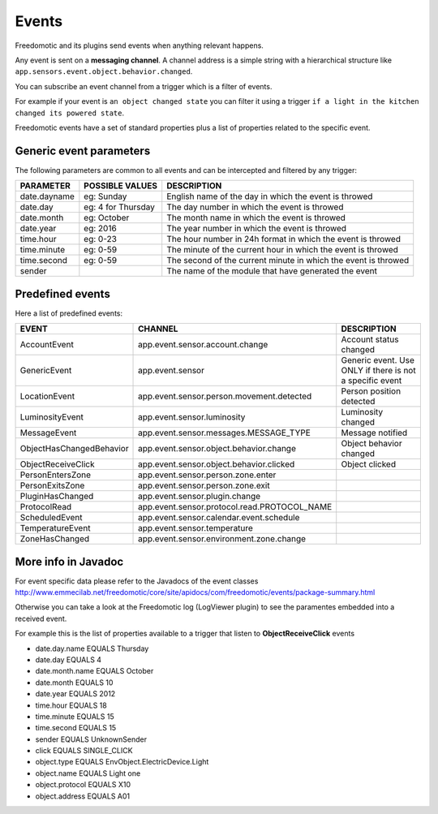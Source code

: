 
Events
======

Freedomotic and its plugins send events when anything relevant happens.

Any event is sent on a **messaging channel**. A channel address is a simple
string with a hierarchical structure like ``app.sensors.event.object.behavior.changed``. 

You can subscribe an event channel from a trigger which is a filter of events. 

For example if your event is ``an object changed state`` you can filter it using a trigger ``if
a light in the kitchen changed its powered state``. 

Freedomotic events have a set of standard properties plus a list of properties related to
the specific event.

Generic event parameters
------------------------

The following parameters are common to all events and can be intercepted
and filtered by any trigger:

+----------------+-------------------+------------------------------------------------------------------+
| PARAMETER      | POSSIBLE VALUES   | DESCRIPTION                                                      |
+================+===================+==================================================================+
| date.dayname   | eg: Sunday        | English name of the day in which the event is throwed            |
+----------------+-------------------+------------------------------------------------------------------+
| date.day       | eg: 4 for Thursday| The day number in which the event is throwed                     |
+----------------+-------------------+------------------------------------------------------------------+
| date.month     | eg: October       | The month name in which the event is throwed                     |
+----------------+-------------------+------------------------------------------------------------------+
| date.year      | eg: 2016          | The year number in which the event is throwed                    |
+----------------+-------------------+------------------------------------------------------------------+
| time.hour      | eg: 0-23          | The hour number in 24h format in which the event is throwed      |
+----------------+-------------------+------------------------------------------------------------------+
| time.minute    | eg: 0-59          | The minute of the current hour in which the event is throwed     |
+----------------+-------------------+------------------------------------------------------------------+
| time.second    | eg: 0-59          | The second of the current minute in which the event is throwed   |
+----------------+-------------------+------------------------------------------------------------------+
| sender         |                   | The name of the module that have generated the event             |
+----------------+-------------------+------------------------------------------------------------------+

Predefined events
-----------------

Here a list of predefined events:

+--------------------------+-----------------------------------------------+----------------------------------------------------------+
| EVENT                    | CHANNEL                                       | DESCRIPTION                                              |
+==========================+===============================================+==========================================================+
| AccountEvent             | app.event.sensor.account.change               | Account status changed                                   |
+--------------------------+-----------------------------------------------+----------------------------------------------------------+
| GenericEvent             | app.event.sensor                              | Generic event. Use ONLY if there is not a specific event |
+--------------------------+-----------------------------------------------+----------------------------------------------------------+
| LocationEvent            | app.event.sensor.person.movement.detected     | Person position detected                                 |
+--------------------------+-----------------------------------------------+----------------------------------------------------------+
| LuminosityEvent          | app.event.sensor.luminosity                   | Luminosity changed                                       |
+--------------------------+-----------------------------------------------+----------------------------------------------------------+
| MessageEvent             | app.event.sensor.messages.MESSAGE_TYPE        | Message notified                                         |
+--------------------------+-----------------------------------------------+----------------------------------------------------------+
| ObjectHasChangedBehavior | app.event.sensor.object.behavior.change       | Object behavior changed                                  |
+--------------------------+-----------------------------------------------+----------------------------------------------------------+
| ObjectReceiveClick       | app.event.sensor.object.behavior.clicked      | Object clicked                                           |
+--------------------------+-----------------------------------------------+----------------------------------------------------------+
| PersonEntersZone         | app.event.sensor.person.zone.enter            |                                                          |
+--------------------------+-----------------------------------------------+----------------------------------------------------------+
| PersonExitsZone          | app.event.sensor.person.zone.exit             |                                                          |
+--------------------------+-----------------------------------------------+----------------------------------------------------------+
| PluginHasChanged         | app.event.sensor.plugin.change                |                                                          |
+--------------------------+-----------------------------------------------+----------------------------------------------------------+
| ProtocolRead             | app.event.sensor.protocol.read.PROTOCOL_NAME  |                                                          |
+--------------------------+-----------------------------------------------+----------------------------------------------------------+
| ScheduledEvent           | app.event.sensor.calendar.event.schedule      |                                                          |
+--------------------------+-----------------------------------------------+----------------------------------------------------------+
| TemperatureEvent         | app.event.sensor.temperature                  |                                                          |
+--------------------------+-----------------------------------------------+----------------------------------------------------------+
| ZoneHasChanged           | app.event.sensor.environment.zone.change      |                                                          |
+--------------------------+-----------------------------------------------+----------------------------------------------------------+

More info in Javadoc
--------------------

For event specific data please refer to the Javadocs of the event
classes http://www.emmecilab.net/freedomotic/core/site/apidocs/com/freedomotic/events/package-summary.html

Otherwise you can take a look at the Freedomotic log (LogViewer plugin)
to see the paramentes embedded into a received event.

For example this is the list of properties available to a trigger that
listen to **ObjectReceiveClick** events

-  date.day.name EQUALS Thursday
-  date.day EQUALS 4
-  date.month.name EQUALS October
-  date.month EQUALS 10
-  date.year EQUALS 2012
-  time.hour EQUALS 18
-  time.minute EQUALS 15
-  time.second EQUALS 15
-  sender EQUALS UnknownSender
-  click EQUALS SINGLE\_CLICK
-  object.type EQUALS EnvObject.ElectricDevice.Light
-  object.name EQUALS Light one
-  object.protocol EQUALS X10
-  object.address EQUALS A01
